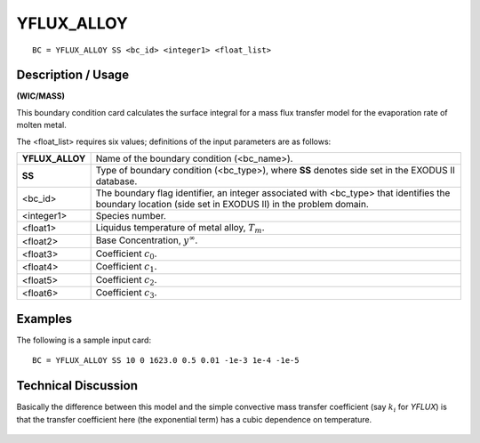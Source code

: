 ***************
**YFLUX_ALLOY**
***************

::

	BC = YFLUX_ALLOY SS <bc_id> <integer1> <float_list>

-----------------------
**Description / Usage**
-----------------------

**(WIC/MASS)**

This boundary condition card calculates the surface integral for a mass flux transfer
model for the evaporation rate of molten metal.

The <float_list> requires six values; definitions of the input parameters are as follows:

=============== =================================================================
**YFLUX_ALLOY** Name of the boundary condition (<bc_name>).
**SS**          Type of boundary condition (<bc_type>), where **SS**
                denotes side set in the EXODUS II database.
<bc_id>         The boundary flag identifier, an integer associated with
                <bc_type> that identifies the boundary location (side set
                in EXODUS II) in the problem domain.
<integer1>      Species number.
<float1>        Liquidus temperature of metal alloy, :math:`T_m`.
<float2>        Base Concentration, :math:`y^\infty`.
<float3>        Coefficient :math:`c_0`.
<float4>        Coefficient :math:`c_1`.
<float5>        Coefficient :math:`c_2`.
<float6>        Coefficient :math:`c_3`.
=============== =================================================================

------------
**Examples**
------------

The following is a sample input card:
::

   BC = YFLUX_ALLOY SS 10 0 1623.0 0.5 0.01 -1e-3 1e-4 -1e-5

-------------------------
**Technical Discussion**
-------------------------

Basically the difference between this model and the simple convective mass transfer
coefficient (say :math:`k_i` for *YFLUX*) is that the transfer coefficient here (the exponential term) has a cubic dependence on temperature.

.. figure:: /figures/153_goma_physics.png
	:align: center
	:width: 90%




.. TODO - Line 52 has a photo that needs to be replaces with the proper equation.